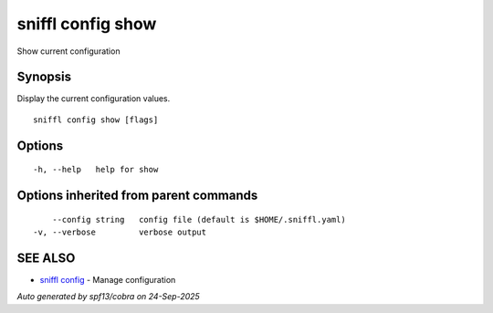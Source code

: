 .. _sniffl_config_show:

sniffl config show
------------------

Show current configuration

Synopsis
~~~~~~~~


Display the current configuration values.

::

  sniffl config show [flags]

Options
~~~~~~~

::

  -h, --help   help for show

Options inherited from parent commands
~~~~~~~~~~~~~~~~~~~~~~~~~~~~~~~~~~~~~~

::

      --config string   config file (default is $HOME/.sniffl.yaml)
  -v, --verbose         verbose output

SEE ALSO
~~~~~~~~

* `sniffl config <sniffl_config.rst>`_ 	 - Manage configuration

*Auto generated by spf13/cobra on 24-Sep-2025*
